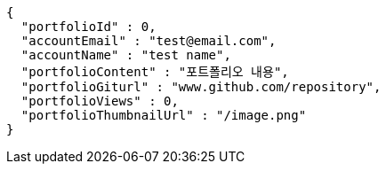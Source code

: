 [source,options="nowrap"]
----
{
  "portfolioId" : 0,
  "accountEmail" : "test@email.com",
  "accountName" : "test name",
  "portfolioContent" : "포트폴리오 내용",
  "portfolioGiturl" : "www.github.com/repository",
  "portfolioViews" : 0,
  "portfolioThumbnailUrl" : "/image.png"
}
----